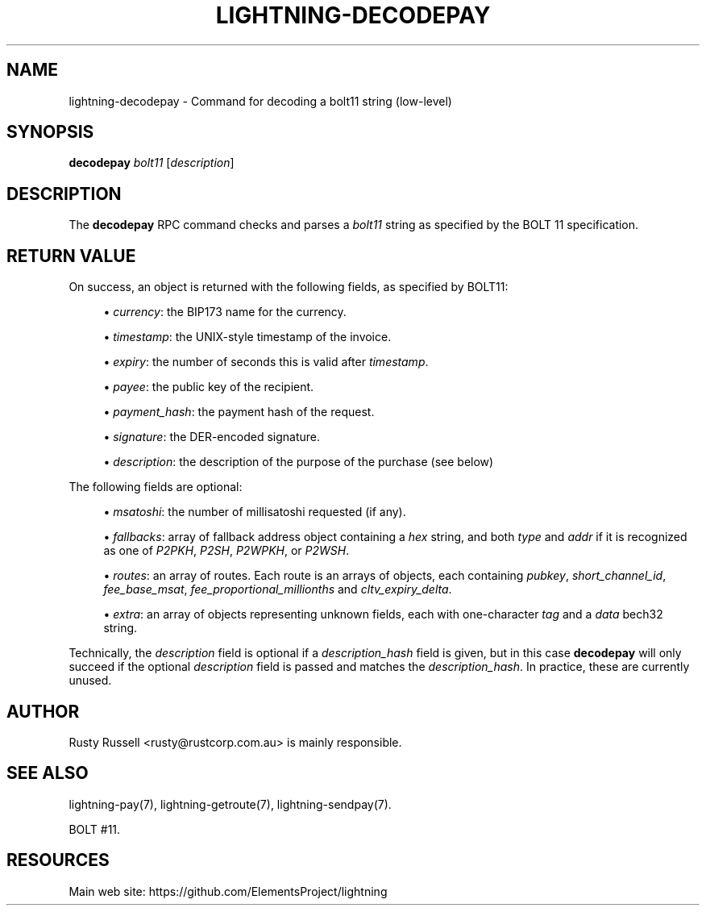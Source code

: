 '\" t
.\"     Title: lightning-decodepay
.\"    Author: [see the "AUTHOR" section]
.\" Generator: DocBook XSL Stylesheets v1.79.1 <http://docbook.sf.net/>
.\"      Date: 04/26/2018
.\"    Manual: \ \&
.\"    Source: \ \&
.\"  Language: English
.\"
.TH "LIGHTNING\-DECODEPAY" "7" "04/26/2018" "\ \&" "\ \&"
.\" -----------------------------------------------------------------
.\" * Define some portability stuff
.\" -----------------------------------------------------------------
.\" ~~~~~~~~~~~~~~~~~~~~~~~~~~~~~~~~~~~~~~~~~~~~~~~~~~~~~~~~~~~~~~~~~
.\" http://bugs.debian.org/507673
.\" http://lists.gnu.org/archive/html/groff/2009-02/msg00013.html
.\" ~~~~~~~~~~~~~~~~~~~~~~~~~~~~~~~~~~~~~~~~~~~~~~~~~~~~~~~~~~~~~~~~~
.ie \n(.g .ds Aq \(aq
.el       .ds Aq '
.\" -----------------------------------------------------------------
.\" * set default formatting
.\" -----------------------------------------------------------------
.\" disable hyphenation
.nh
.\" disable justification (adjust text to left margin only)
.ad l
.\" -----------------------------------------------------------------
.\" * MAIN CONTENT STARTS HERE *
.\" -----------------------------------------------------------------
.SH "NAME"
lightning-decodepay \- Command for decoding a bolt11 string (low\-level)
.SH "SYNOPSIS"
.sp
\fBdecodepay\fR \fIbolt11\fR [\fIdescription\fR]
.SH "DESCRIPTION"
.sp
The \fBdecodepay\fR RPC command checks and parses a \fIbolt11\fR string as specified by the BOLT 11 specification\&.
.SH "RETURN VALUE"
.sp
On success, an object is returned with the following fields, as specified by BOLT11:
.sp
.RS 4
.ie n \{\
\h'-04'\(bu\h'+03'\c
.\}
.el \{\
.sp -1
.IP \(bu 2.3
.\}
\fIcurrency\fR: the BIP173 name for the currency\&.
.RE
.sp
.RS 4
.ie n \{\
\h'-04'\(bu\h'+03'\c
.\}
.el \{\
.sp -1
.IP \(bu 2.3
.\}
\fItimestamp\fR: the UNIX\-style timestamp of the invoice\&.
.RE
.sp
.RS 4
.ie n \{\
\h'-04'\(bu\h'+03'\c
.\}
.el \{\
.sp -1
.IP \(bu 2.3
.\}
\fIexpiry\fR: the number of seconds this is valid after
\fItimestamp\fR\&.
.RE
.sp
.RS 4
.ie n \{\
\h'-04'\(bu\h'+03'\c
.\}
.el \{\
.sp -1
.IP \(bu 2.3
.\}
\fIpayee\fR: the public key of the recipient\&.
.RE
.sp
.RS 4
.ie n \{\
\h'-04'\(bu\h'+03'\c
.\}
.el \{\
.sp -1
.IP \(bu 2.3
.\}
\fIpayment_hash\fR: the payment hash of the request\&.
.RE
.sp
.RS 4
.ie n \{\
\h'-04'\(bu\h'+03'\c
.\}
.el \{\
.sp -1
.IP \(bu 2.3
.\}
\fIsignature\fR: the DER\-encoded signature\&.
.RE
.sp
.RS 4
.ie n \{\
\h'-04'\(bu\h'+03'\c
.\}
.el \{\
.sp -1
.IP \(bu 2.3
.\}
\fIdescription\fR: the description of the purpose of the purchase (see below)
.RE
.sp
The following fields are optional:
.sp
.RS 4
.ie n \{\
\h'-04'\(bu\h'+03'\c
.\}
.el \{\
.sp -1
.IP \(bu 2.3
.\}
\fImsatoshi\fR: the number of millisatoshi requested (if any)\&.
.RE
.sp
.RS 4
.ie n \{\
\h'-04'\(bu\h'+03'\c
.\}
.el \{\
.sp -1
.IP \(bu 2.3
.\}
\fIfallbacks\fR: array of fallback address object containing a
\fIhex\fR
string, and both
\fItype\fR
and
\fIaddr\fR
if it is recognized as one of
\fIP2PKH\fR,
\fIP2SH\fR,
\fIP2WPKH\fR, or
\fIP2WSH\fR\&.
.RE
.sp
.RS 4
.ie n \{\
\h'-04'\(bu\h'+03'\c
.\}
.el \{\
.sp -1
.IP \(bu 2.3
.\}
\fIroutes\fR: an array of routes\&. Each route is an arrays of objects, each containing
\fIpubkey\fR,
\fIshort_channel_id\fR,
\fIfee_base_msat\fR,
\fIfee_proportional_millionths\fR
and
\fIcltv_expiry_delta\fR\&.
.RE
.sp
.RS 4
.ie n \{\
\h'-04'\(bu\h'+03'\c
.\}
.el \{\
.sp -1
.IP \(bu 2.3
.\}
\fIextra\fR: an array of objects representing unknown fields, each with one\-character
\fItag\fR
and a
\fIdata\fR
bech32 string\&.
.RE
.sp
Technically, the \fIdescription\fR field is optional if a \fIdescription_hash\fR field is given, but in this case \fBdecodepay\fR will only succeed if the optional \fIdescription\fR field is passed and matches the \fIdescription_hash\fR\&. In practice, these are currently unused\&.
.SH "AUTHOR"
.sp
Rusty Russell <rusty@rustcorp\&.com\&.au> is mainly responsible\&.
.SH "SEE ALSO"
.sp
lightning\-pay(7), lightning\-getroute(7), lightning\-sendpay(7)\&.
.sp
BOLT #11\&.
.SH "RESOURCES"
.sp
Main web site: https://github\&.com/ElementsProject/lightning
